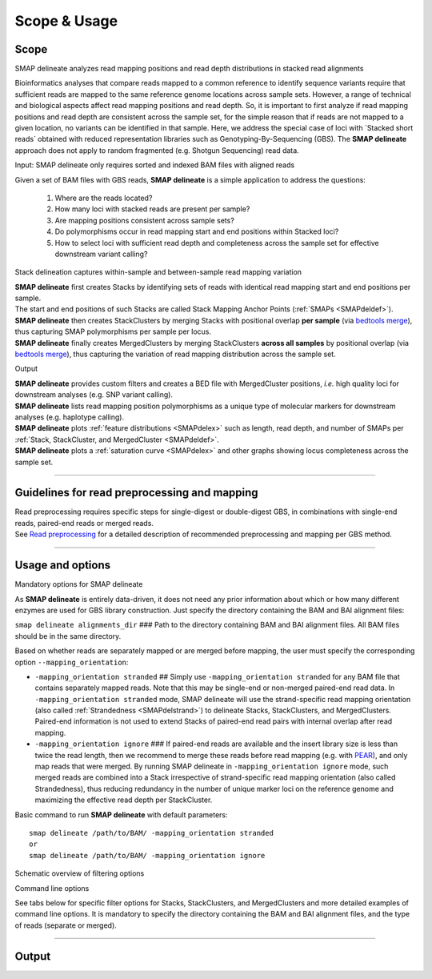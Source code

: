 .. raw:: html

    <style> .navy {color:navy} </style>
	
.. role:: navy

.. raw:: html

    <style> .white {color:white} </style>

.. role:: white

#############
Scope & Usage
#############

Scope
-----

:navy:`SMAP delineate analyzes read mapping positions and read depth distributions in stacked read alignments`

Bioinformatics analyses that compare reads mapped to a common reference to identify sequence variants require that sufficient reads are mapped to the same reference genome locations across sample sets. However, a range of technical and biological aspects affect read mapping positions and read depth. So, it is important to first analyze if read mapping positions and read depth are consistent across the sample set, for the simple reason that if reads are not mapped to a given location, no variants can be identified in that sample. Here, we address the special case of loci with \`Stacked short reads´ \ obtained with reduced representation libraries such as Genotyping-By-Sequencing (GBS). The **SMAP delineate** approach does not apply to random fragmented (e.g. Shotgun Sequencing) read data.

:navy:`Input: SMAP delineate only requires sorted and indexed BAM files with aligned reads`


Given a set of BAM files with GBS reads, **SMAP delineate** is a simple application to address the questions:

	1.  Where are the reads located?
	#.  How many loci with stacked reads are present per sample?
	#.  Are mapping positions consistent across sample sets?
	#.  Do polymorphisms occur in read mapping start and end positions within Stacked loci?
	#.  How to select loci with sufficient read depth and completeness across the sample set for effective downstream variant calling?

:navy:`Stack delineation captures within-sample and between-sample read mapping variation`

| **SMAP delineate** first creates Stacks by identifying sets of reads with identical read mapping start and end positions per sample.
| The start and end positions of such Stacks are called Stack Mapping Anchor Points (:ref:`SMAPs <SMAPdeldef>`).
| **SMAP delineate** then creates StackClusters by merging Stacks with positional overlap **per sample** (via `bedtools merge <https://bedtools.readthedocs.io/en/latest/content/tools/merge.html>`_), thus capturing SMAP polymorphisms per sample per locus.
| **SMAP delineate** finally creates MergedClusters by merging StackClusters **across all samples** by positional overlap (via `bedtools merge <https://bedtools.readthedocs.io/en/latest/content/tools/merge.html>`_), thus capturing the variation of read mapping distribution across the sample set.

:navy:`Output`

| **SMAP delineate** provides custom filters and creates a BED file with MergedCluster positions, *i.e.* high quality loci for downstream analyses (e.g. SNP variant calling).
| **SMAP delineate** lists read mapping position polymorphisms as a unique type of molecular markers for downstream analyses (e.g. haplotype calling).
| **SMAP delineate** plots :ref:`feature distributions <SMAPdelex>` such as length, read depth, and number of SMAPs per :ref:`Stack, StackCluster, and MergedCluster <SMAPdeldef>`.
| **SMAP delineate** plots a :ref:`saturation curve <SMAPdelex>` and other graphs showing locus completeness across the sample set.

----

Guidelines for read preprocessing and mapping
---------------------------------------------

| Read preprocessing requires specific steps for single-digest or double-digest GBS, in combinations with single-end reads, paired-end reads or merged reads.
| See `Read preprocessing <https://gbprocess.readthedocs.io/en/latest/gbs_data_processing.html>`_ for a detailed description of recommended preprocessing and mapping per GBS method.

----

.. _SMAPdelfilter:
   
Usage and options
-----------------


:navy:`Mandatory options for SMAP delineate`

As **SMAP delineate** is entirely data-driven, it does not need any prior information about which or how many different enzymes are used for GBS library construction.
Just specify the directory containing the BAM and BAI alignment files:

``smap delineate alignments_dir`` :white:`###` Path to the directory containing BAM and BAI alignment files. All BAM files should be in the same directory.

Based on whether reads are separately mapped or are merged before mapping, the user must specify the corresponding option ``--mapping_orientation``:

-  ``-mapping_orientation stranded`` :white:`##` Simply use ``-mapping_orientation stranded`` for any BAM file that contains separately mapped reads. Note that this may be single-end or non-merged paired-end read data. In ``-mapping_orientation stranded`` mode, SMAP delineate will use the strand-specific read mapping orientation (also called :ref:`Strandedness <SMAPdelstrand>`) to delineate Stacks, StackClusters, and MergedClusters. Paired-end information is not used to extend Stacks of paired-end read pairs with internal overlap after read mapping.

-  ``-mapping_orientation ignore`` :white:`###` If paired-end reads are available and the insert library size is less than twice the read length, then we recommend to merge these reads before read mapping (e.g. with `PEAR <https://www.ncbi.nlm.nih.gov/pmc/articles/PMC3933873/>`_), and only map reads that were merged. By running SMAP delineate in ``-mapping_orientation ignore`` mode, such merged reads are combined into a Stack irrespective of strand-specific read mapping orientation (also called Strandedness), thus reducing redundancy in the number of unique marker loci on the reference genome and maximizing the effective read depth per StackCluster.

Basic command to run **SMAP delineate** with default parameters::

	smap delineate /path/to/BAM/ -mapping_orientation stranded
	or
	smap delineate /path/to/BAM/ -mapping_orientation ignore

:navy:`Schematic overview of filtering options`

.. image:: ../images/delineate/SMAP_delineate.png

:navy:`Command line options` 

See tabs below for specific filter options for Stacks, StackClusters, and MergedClusters and more detailed examples of command line options.
It is mandatory to specify the directory containing the BAM and BAI alignment files, and the type of reads (separate or merged).

.. tabs:: 

	.. tab:: General options
    
		**General options:**

		  | ``alignments_dir`` :white:`###########` *(str)* :white:`###` Path to the directory containing BAM and BAI alignment files. All BAM files should be in the same directory. Positional argument, should be the first argument after ``smap delineate`` [no default].
		  | ``--mapping_orientation`` :white:`####################` Define the read mapping type. ``-mapping_orientation stranded`` for single-end reads or for paired-end reads that are mapped separately (without merging forward and reverse reads), ``-mapping_orientation ignore`` for paired-end reads that are merged before mapping.
		  | ``-p``, ``--processes`` :white:`#########` *(int)* :white:`###` Number of parallel processes [1]. 
		  | ``--plot`` :white:`#######################` Select which plots are generated. ``--plot nothing`` disables plot generation. ``--plot summary`` only generates graphs with information across all samples, while ``--plot all`` will also generate per-sample plots [summary].
		  | ``-t``, ``--plot_type`` :white:`################` Use this option to choose plot format, choices are png and pdf [png].  
		  | ``-n``, ``--name`` :white:`#############` *(str)* :white:`###` Label to describe the sample set, will be added to the last column in the final SMAP BED file and is used by **SMAP compare** [Sample_Set1].
		  | ``-u``, ``--undefined_representation`` :white:`#####` Value to use for non-existing or masked data [NaN].
		  | ``-h``, ``--help`` :white:`###################` Show the full list of options. Disregards all other parameters.
		  | ``-v``, ``--version`` :white:`#################` Show the version. Disregards all other parameters.
		  | ``--debug`` :white:`######################` Enable verbose logging. Provides additional intermediate output files used for sample-specific QC, including the BED files for Stacks and StackClusters per sample.

		**General filtering options:**

		  | ``-q``, ``--min_mapping_quality`` :white:`##` *(int)* :white:`###` Minimum read mapping quality to include a read in the analysis [30].

		Options may be given in any order.
		
		Command to run **SMAP delineate** with specified directory with BAM files, number of parallel processes, graphical output format, label for the sample set, and adjusted Mapping Quality::
	
			smap delineate /path/to/BAM/ -mapping_orientation stranded -p 8 --plot_type png --name 2n_ind_GBS-SE --min_mapping_quality 20
		
	.. tab:: **Stacks** filter options
		
		Filter criteria for **Stacks** (within loci) are:

		  | ``-x``, ``--min_stack_depth`` :white:`####` *(int)* :white:`###` Minimum number of reads per Stack per sample. Recommended value is 3 [0]. 
		  | ``-y``, ``--max_stack_depth`` :white:`####` *(int)* :white:`###` Maximum number of reads per Stack per sample. Recommended value is 1500 [inf].

		Options may be given in any order.  
          
		Command to run **SMAP delineate** with specific Stack read depth min and max values::

			smap delineate /path/to/BAM/ -mapping_orientation stranded -p 8 --plot all --plot_type pdf --name 2n_ind_GBS-SE --min_mapping_quality 20 --min_stack_depth 5 --max_stack_depth 1500
	
	.. tab:: **StackClusters** filter options
	
		Filter criteria for **StackClusters** (within samples) are:

		  | ``-l``, ``--max_stack_number`` :white:`########` *(int)* :white:`###` Maximum number of Stacks per StackCluster. Recommended value is 2 for diploid individuals, 4 for tetraploid individuals, 20 for Pool-Seq [inf].
		  | ``-b``, ``--min_stack_depth_fraction`` :white:`##` *(float)* :white:`##` Threshold (%) for minimum relative Stack depth per StackCluster. Removes spuriously mapped reads from StackClusters, and controls for noise in the number of SMAPs per locus. The StackCluster total read depth and number of SMAPs is recalculated based on the retained Stacks per StackCluster per sample. Recommended values are 10.0 for individuals and 5.0 for Pool-Seq [0.0].
		  | ``-c``, ``--min_cluster_depth`` :white:`########` *(int)* :white:`###` Minimum total number of reads per StackCluster per sample. Sum of all Stacks per StackCluster calculated after filtering out the Stacks with Stack Depth Fraction < -b. A good reference value is 10 for individual diploid samples, 20 for tetraploids, and 30 for Pool-Seq [0].
		  | ``-d``, ``--max_cluster_depth`` :white:`########` *(int)* :white:`###` Maximum total number of reads per StackCluster per sample. Sum of all Stacks per StackCluster calculated after filtering out the Stacks with Stack Depth Fraction < -b. Used to filter out loci with excessively high read depth [inf].
		  | ``-f``, ``--min_cluster_length`` :white:`#######` *(int)* :white:`###` Minimum Stack and StackCluster length. Can be used to remove Stacks and StackClusters that are too short compared to the original read length. For separately mapped and merged reads, the minimum length may be about one-third of the original read length (trimmed, before merging and before mapping) [0].
		  | ``-g``, ``--max_cluster_length`` :white:`#######` *(int)* :white:`###` Maximum Stack and StackCluster length. Can be used to remove Stacks and StackClusters that are too long compared to the original read length. For separately mapped reads, the maximum length may be about 1.5 times the original read length (trimmed, before mapping). For merged reads, the maximum length may be about 2.2 times the original read length (trimmed, before merging and mapping) [inf].

		Options may be given in any order.  

		Command to run **SMAP delineate** with adjusted StackCluster length values, Stack Number, StackCluster read depth min and max values, and Stack in StackCluster fraction::

			smap delineate /path/to/BAM/ -mapping_orientation stranded -p 8 --plot all --plot_type pdf --name 2n_ind_GBS-SE --min_mapping_quality 20 -f 50 -g 200 --min_stack_depth 5 --max_stack_depth 1500 --max_stack_number 2 --min_cluster_depth 10 --max_cluster_depth 10000 --min_stack_depth_fraction 5
	
	.. tab:: **MergedClusters** filter options

		Filter criteria for **MergedClusters** (across samples) are:

		  | ``-s``, ``--max_smap_number`` :white:`######` *(int)* :white:`###` Maximum number of SMAPs per MergedCluster across the sample set. Can be used to remove loci with excessive MergedCluster complexity before downstream analysis [inf].
		  | ``-w``, ``--completeness`` :white:`########` *(int)* :white:`###` Completeness (%), minimum percentage of samples in the sample set that contains an overlapping StackCluster for a given MergedCluster. May be used to select loci with enough read mapping data across the sample set for downstream analysis [0].

		Options may be given in any order.

		Command to run **SMAP delineate** with adjusted SMAP Number and Completeness::

			smap delineate /path/to/BAM/ -mapping_orientation stranded -p 8 --plot all --plot_type pdf --name 2n_ind_GBS-SE --min_mapping_quality 20 -f 50 -g 200 --min_stack_depth 5 --max_stack_depth 1500 --max_stack_number 2 --min_cluster_depth 10 --max_cluster_depth 10000 --min_stack_depth_fraction 5 --max_smap_number 10 --completeness 90

----

.. _SMAPdeloutput:
   
Output
------

.. tabs::

   .. tab:: Graphical output

	  | By default, five plots are created to summarize locus features across the sample set; a locus saturation curve in function of total reads mapped per sample, a graph plotting the completeness of loci across the sample set, a graph of the read mapping polymorphisms (number of SMAPs) per locus, a graph containing the lengths of loci across the sample set, and a graph with the median read lengths per locus across the sample set. 
	  | Optionally, separate graphs of locus features can be plotted *per sample* and are strongly recommended for Quality Control of each new sample set and trouble-shooting. A graphical summary can be generated for each sample for the two incremental levels of read merging (**Stacks** and **StackClusters**), such as the distribution of read depth, length, and number of Stacks per locus.  
	  |
	  | An extensive collection of examples and explanations for different types of GBS libraries can be found in the section :ref:`Example data analyses <SMAPdelex>`.
	  | A sneak preview of the most important summary graphical output:

	  .. image:: ../images/delineate/Graphical_summary.png  
	  
   .. tab:: Tabular output
	
	  | For each incremental level of read merging (Stacks, StackClusters, and MergedClusters), a BED file listing the SMAP positions, read depth, orientation, numbers of SMAPs, locus length, etc, per locus may be generated.
	  | By default, a single BED file describing the SMAP positions in MergedClusters across the sample set is created for downstream analyses in **SMAP compare** and **SMAP haplotype-sites** (final_SMAP_positions_*filtering-options*.bed).
	  | The BED files for Stacks and StackClusters for each sample can be created using the option ``--debug``.
   
   